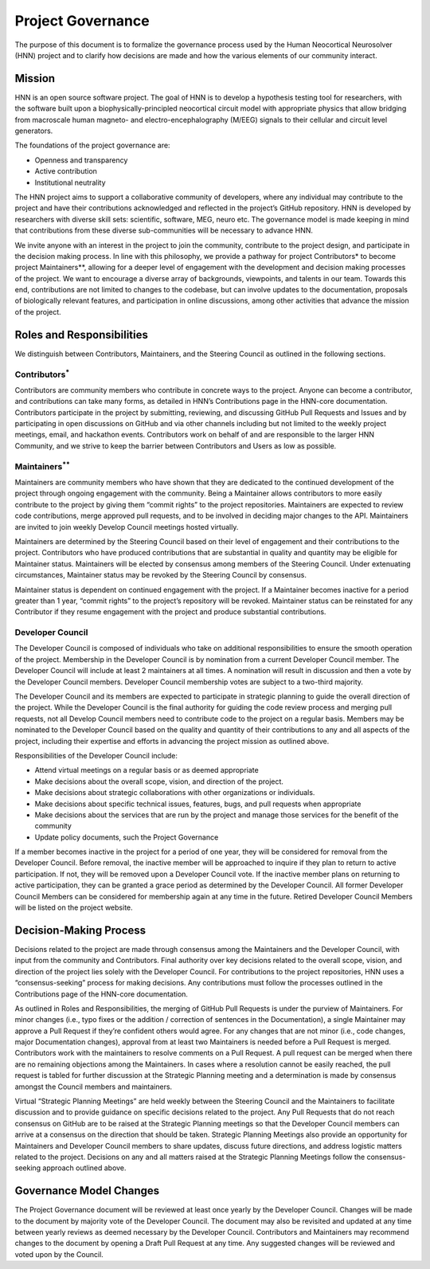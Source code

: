 .. _governance:

Project Governance
------------------
The purpose of this document is to formalize the governance process used by the Human Neocortical Neurosolver (HNN) project and to clarify how decisions are made and how the various elements of our community interact.

Mission
=======
HNN is an open source software project. The goal of HNN is to develop a hypothesis testing tool for researchers, with the software built upon a biophysically-principled neocortical circuit model with appropriate physics that allow bridging from macroscale human magneto- and electro-encephalography (M/EEG) signals to their cellular and circuit level generators. 

The foundations of the project governance are:

* Openness and transparency
* Active contribution
* Institutional neutrality

The HNN project aims to support a collaborative community of developers, where any individual may contribute to the project and have their contributions acknowledged and reflected in the project’s GitHub repository. HNN is developed by researchers with diverse skill sets: scientific, software, MEG, neuro etc. The governance model is made keeping in mind that contributions from these diverse sub-communities will be necessary to advance HNN.

We invite anyone with an interest in the project to join the community, contribute to the project design, and participate in the decision making process. In line with this philosophy, we provide a pathway for project Contributors* to become project Maintainers**, allowing for a deeper level of engagement with the development and decision making processes of the project. We want to encourage a diverse array of backgrounds, viewpoints, and talents in our team. Towards this end, contributions are not limited to changes to the codebase, but can involve updates to the documentation, proposals of biologically relevant features, and participation in online discussions, among other activities that advance the mission of the project. 

Roles and Responsibilities
==========================
We distinguish between Contributors, Maintainers, and the Steering Council as outlined in the following sections.

Contributors\ :sup:`*`
~~~~~~~~~~~~
Contributors are community members who contribute in concrete ways to the project. Anyone can become a contributor, and contributions can take many forms, as detailed in HNN’s Contributions page in the HNN-core documentation. Contributors participate in the project by submitting, reviewing, and discussing GitHub Pull Requests and Issues and by participating in open discussions on GitHub and via other channels including but not limited to the weekly project meetings, email, and hackathon events. Contributors work on behalf of and are responsible to the larger HNN Community, and we strive to keep the barrier between Contributors and Users as low as possible.

Maintainers\ :sup:`**`
~~~~~~~~~~~
Maintainers are community members who have shown that they are dedicated to the continued development of the project through ongoing engagement with the community. Being a Maintainer allows contributors to more easily contribute to the project by giving them “commit rights” to the project repositories. Maintainers are expected to review code contributions, merge approved pull requests, and to be involved in deciding major changes to the API. Maintainers are invited to join weekly Develop Council meetings hosted virtually. 

Maintainers are determined by the Steering Council based on their level of engagement and their contributions to the project. Contributors who have produced contributions that are substantial in quality and quantity may be eligible for Maintainer status. Maintainers will be elected by consensus among members of the Steering Council. Under extenuating circumstances, Maintainer status may be revoked by the Steering Council by consensus. 

Maintainer status is dependent on continued engagement with the project. If a Maintainer becomes inactive for a period greater than 1 year, “commit rights” to the project’s repository will be revoked. Maintainer status can be reinstated for any Contributor if they resume engagement with the project and produce substantial contributions. 

Developer Council
~~~~~~~~~~~~~~~~~
The Developer Council is composed of individuals who take on additional responsibilities to ensure the smooth operation of the project. Membership in the Developer Council is by nomination from a current Developer Council member. The Developer Council will include at least 2 maintainers at all times. A nomination will result in discussion and then a vote by the Developer Council members. Developer Council membership votes are subject to a two-third majority. 

The Developer Council and its members are expected to participate in strategic planning to guide the overall direction of the project. While the Developer Council is the final authority for guiding the code review process and merging pull requests, not all  Develop Council members need to contribute code to the project on a regular basis. Members may be nominated to the Developer Council based on the quality and quantity of their contributions to any and all aspects of the project, including their expertise and efforts in advancing the project mission as outlined above.

Responsibilities of the Developer Council include:

* Attend virtual meetings on a regular basis or as deemed appropriate
* Make decisions about the overall scope, vision, and direction of the project.
* Make decisions about strategic collaborations with other organizations or individuals.
* Make decisions about specific technical issues, features, bugs, and pull requests when appropriate
* Make decisions about the services that are run by the project and manage those services for the benefit of the community
* Update policy documents, such the Project Governance

If a member becomes inactive in the project for a period of one year, they will be considered for removal from the Developer Council. Before removal, the inactive member will be approached to inquire if they plan to return to active participation. If not, they will be removed upon a Developer Council vote. If the inactive member plans on returning to active participation, they can be granted a grace period as determined by the Developer Council. All former Developer Council Members can be considered for membership again at any time in the future. Retired Developer Council Members will be listed on the project website.

Decision-Making Process
=======================
Decisions related to the project are made through consensus among the Maintainers and the Developer Council, with input from the community and Contributors. Final authority over key decisions related to the overall scope, vision, and direction of the project lies solely with the Developer Council. For contributions to the project repositories, HNN uses a “consensus-seeking” process for making decisions. Any contributions must follow the processes outlined in the Contributions page of the HNN-core documentation.

As outlined in Roles and Responsibilities, the merging of GitHub Pull Requests is under the purview of Maintainers. For minor changes (i.e., typo fixes or the addition / correction of sentences in the Documentation), a single Maintainer may approve a Pull Request if they’re confident others would agree. For any changes that are not minor (i.e., code changes, major Documentation changes), approval from at least two Maintainers is needed before a Pull Request is merged. Contributors work with the maintainers to resolve comments on a Pull Request. A pull request can be merged when there are  no remaining  objections among the Maintainers. In cases where a resolution cannot be easily reached, the pull request is tabled for further discussion at the Strategic Planning meeting and a determination is made by consensus amongst the Council members and maintainers. 

Virtual “Strategic Planning Meetings” are held weekly between the Steering Council and the Maintainers to facilitate discussion and to provide guidance on specific decisions related to the project. Any Pull Requests that do not reach consensus on GitHub are to be raised at the Strategic Planning meetings so that the Developer Council members can arrive at a consensus on the direction that should be taken. Strategic Planning Meetings also provide an opportunity for Maintainers and Developer Council members to share updates, discuss future directions, and address logistic matters related to the project. Decisions on any and all matters raised at the Strategic Planning Meetings follow the consensus-seeking approach outlined above.

Governance Model Changes
========================
The Project Governance document will be reviewed at least once yearly by the Developer Council. Changes will be made to the document by majority vote of the Developer Council. The document may also be revisited and updated at any time between yearly reviews as deemed necessary by the Developer Council. Contributors and Maintainers may recommend changes to the document by opening a Draft Pull Request at any time. Any suggested changes will be reviewed and voted upon by the Council. 
